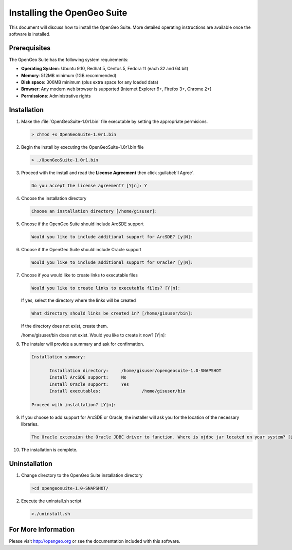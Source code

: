 Installing the OpenGeo Suite
============================

This document will discuss how to install the OpenGeo Suite.  More detailed operating instructions are available once the software is installed.


Prerequisites
-------------

The OpenGeo Suite has the following system requirements:

* **Operating System**: Ubuntu 9.10, Redhat 5, Centos 5, Fedora 11 (each 32 and 64 bit)
* **Memory**: 512MB minimum (1GB recommended)
* **Disk space**: 300MB minimum (plus extra space for any loaded data)
* **Browser**: Any modern web browser is supported (Internet Explorer 6+, Firefox 3+, Chrome 2+)
* **Permissions**: Administrative rights

Installation
------------

#. Make the :file:`OpenGeoSuite-1.0r1.bin` file executable by setting the appropriate permisions.

   .. code-block::

      > chmod +x OpenGeoSuite-1.0r1.bin

#. Begin the install by executing the OpenGeoSuite-1.0r1.bin file

   .. code-block::

      > ./OpenGeoSuite-1.0r1.bin

#. Proceed with the install and read the **License Agreement** then click :guilabel:`I Agree`.

   .. code-block::

      Do you accept the license agreement? [Y|n]: Y

#. Choose the installation directory

   .. code-block::

      Choose an installation directory [/home/gisuser]:

#. Choose if the OpenGeo Suite should include ArcSDE support 

   .. code-block::

      Would you like to include additional support for ArcSDE? [y|N]:

#. Choose if the OpenGeo Suite should include Oracle support 

   .. code-block::

      Would you like to include additional support for Oracle? [y|N]:

#. Choose if you would like to create links to executable files 

   .. code-block::

      Would you like to create links to executable files? [Y|n]:
      
   If yes, select the directory where the links will be created   

   .. code-block::

      What directory should links be created in? [/home/gisuser/bin]:
      
   If the directory does not exist, create them.
  
   .. code-block::
   
   /home/gisuser/bin does not exist. Would you like to create it now? [Y|n]:    
            
#. The instaler will provide a summary and ask for confirmation.

   .. code-block::
   
      Installation summary: 

	     Installation directory: 	 /home/gisuser/opengeosuite-1.0-SNAPSHOT
	     Install ArcSDE support: 	 No
	     Install Oracle support: 	 Yes
	     Install executables: 		 /home/gisuser/bin

      Proceed with installation? [Y|n]: 

#. If you choose to add support for ArcSDE or Oracle, the installer will ask you for the location of the necessary libraries.

   .. code-block::
   
      The Oracle extension the Oracle JDBC driver to function. Where is ojdbc jar located on your system? [Leave blank to skip]:

#. The installation is complete.


Uninstallation
--------------

#. Change directory to the OpenGeo Suite installation directory

   .. code-block::
   
      >cd opengeosuite-1.0-SNAPSHOT/

#. Execute the uninstall.sh script

   .. code-block::
   
      >./uninstall.sh


For More Information
--------------------

Please visit http://opengeo.org or see the documentation included with this software.